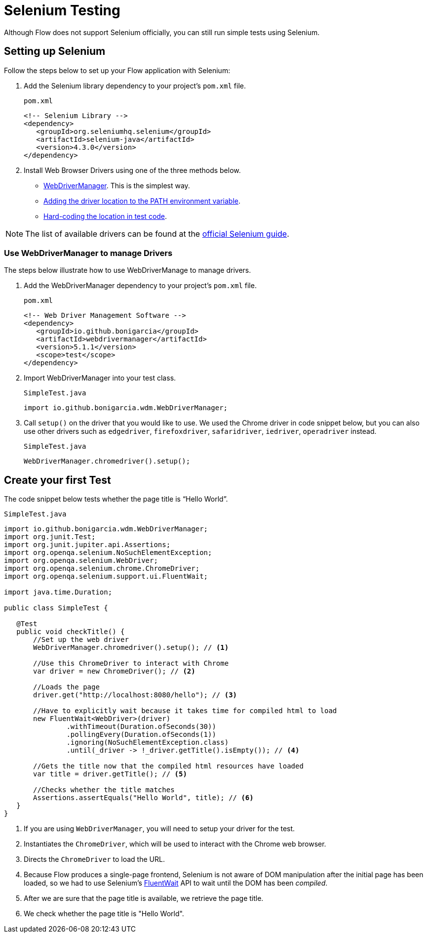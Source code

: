 = Selenium Testing

Although Flow does not support Selenium officially, you can still run simple tests using Selenium.

== Setting up Selenium

Follow the steps below to set up your Flow application with Selenium:

. Add the Selenium library dependency to your project’s `pom.xml` file.
+
.`pom.xml`
[source,xml]
----
<!-- Selenium Library -->
<dependency>
   <groupId>org.seleniumhq.selenium</groupId>
   <artifactId>selenium-java</artifactId>
   <version>4.3.0</version>
</dependency>
----

. Install Web Browser Drivers using one of the three methods below.
* <<#Use WebDriverManager to manage Drivers, WebDriverManager>>. This is the simplest way.
* https://www.selenium.dev/documentation/webdriver/getting_started/install_drivers/#2-the-path-environment-variable[Adding the driver location to the PATH environment variable].
* https://www.selenium.dev/documentation/webdriver/getting_started/install_drivers/#3-hard-coded-location[Hard-coding the location in test code].

[NOTE]
The list of available drivers can be found at the https://www.selenium.dev/documentation/webdriver/getting_started/install_drivers/#quick-reference[official Selenium guide].

=== Use WebDriverManager to manage Drivers

The steps below illustrate how to use WebDriverManage to manage drivers.

. Add the WebDriverManager dependency to your project’s `pom.xml` file.
+
.`pom.xml`
[source,xml]
----
<!-- Web Driver Management Software -->
<dependency>
   <groupId>io.github.bonigarcia</groupId>
   <artifactId>webdrivermanager</artifactId>
   <version>5.1.1</version>
   <scope>test</scope>
</dependency>
----

. Import WebDriverManager into your test class.
+
.`SimpleTest.java`
[source,java]
----
import io.github.bonigarcia.wdm.WebDriverManager;
----

. Call `setup()` on the driver that you would like to use. 
We used the Chrome driver in code snippet below, but you can also use other drivers such as `edgedriver`, `firefoxdriver`, `safaridriver`, `iedriver`, `operadriver` instead.
+
.`SimpleTest.java`
[source,java]
----
WebDriverManager.chromedriver().setup();
----

== Create your first Test
The code snippet below tests whether the page title is “Hello World”. 

.`SimpleTest.java`
[source,java]
----
import io.github.bonigarcia.wdm.WebDriverManager;
import org.junit.Test;
import org.junit.jupiter.api.Assertions;
import org.openqa.selenium.NoSuchElementException;
import org.openqa.selenium.WebDriver;
import org.openqa.selenium.chrome.ChromeDriver;
import org.openqa.selenium.support.ui.FluentWait;

import java.time.Duration;

public class SimpleTest {

   @Test
   public void checkTitle() {
       //Set up the web driver
       WebDriverManager.chromedriver().setup(); // <1>

       //Use this ChromeDriver to interact with Chrome
       var driver = new ChromeDriver(); // <2>

       //Loads the page
       driver.get("http://localhost:8080/hello"); // <3>

       //Have to explicitly wait because it takes time for compiled html to load
       new FluentWait<WebDriver>(driver)
               .withTimeout(Duration.ofSeconds(30))
               .pollingEvery(Duration.ofSeconds(1))
               .ignoring(NoSuchElementException.class)
               .until(_driver -> !_driver.getTitle().isEmpty()); // <4>

       //Gets the title now that the compiled html resources have loaded
       var title = driver.getTitle(); // <5>

       //Checks whether the title matches
       Assertions.assertEquals("Hello World", title); // <6>
   }
}
----
<1> If you are using `WebDriverManager`, you will need to setup your driver for the test.
<2> Instantiates the [classname]`ChromeDriver`, which will be used to interact with the Chrome web browser.
<3> Directs the [classname]`ChromeDriver` to load the URL.
<4> Because Flow produces a single-page frontend, Selenium is not aware of DOM manipulation after the initial page has been loaded, so we had to use Selenium's https://www.selenium.dev/documentation/webdriver/waits/#fluentwait[FluentWait] API to wait until the DOM has been _compiled_.
<5> After we are sure that the page title is available, we retrieve the page title.
<6> We check whether the page title is "Hello World".
